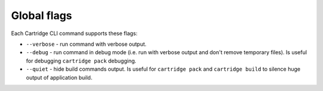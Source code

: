 Global flags
============

Each Cartridge CLI command supports these flags:

* ``--verbose`` - run command with verbose output.

* ``--debug`` - run command in debug mode (i.e. run with verbose output and
  don't remove temporary files).
  Is useful for debugging ``cartridge pack`` debugging.

* ``--quiet`` - hide build commands output.
  Is useful for ``cartridge pack`` and ``cartridge build`` to silence
  huge output of application build.
